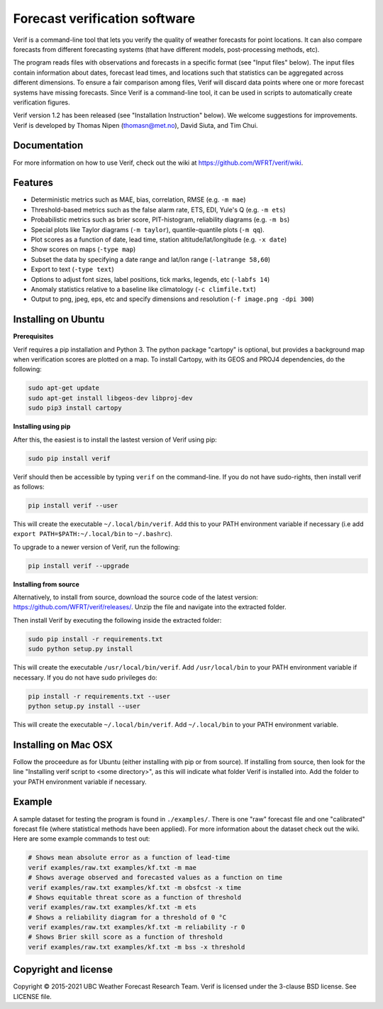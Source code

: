 Forecast verification software
==============================
.. image:: https://img.shields.io/github/v/release/WFRT/verif.svg
  :target: https://github.com/WFRT/verif/releases
.. image:: https://github.com/WFRT/verif/actions/workflows/python-package.yml/badge.svg
  :target: https://github.com/WFRT/verif/actions/workflows/python-package.yml

Verif is a command-line tool that lets you verify the quality of weather forecasts for point
locations. It can also compare forecasts from different forecasting systems (that have different
models, post-processing methods, etc).

The program reads files with observations and forecasts in a specific format (see "Input files"
below). The input files contain information about dates, forecast lead times, and locations such
that statistics can be aggregated across different dimensions. To ensure a fair comparison among
files, Verif will discard data points where one or more forecast systems have missing forecasts.
Since Verif is a command-line tool, it can be used in scripts to automatically create
verification figures.

Verif version 1.2 has been released (see "Installation Instruction" below). We welcome suggestions
for improvements. Verif is developed by Thomas Nipen (thomasn@met.no), David Siuta, and Tim Chui.

Documentation
-------------

For more information on how to use Verif, check out the wiki at https://github.com/WFRT/verif/wiki.

Features
--------

* Deterministic metrics such as MAE, bias, correlation, RMSE (e.g. ``-m mae``)
* Threshold-based metrics such as the false alarm rate, ETS, EDI, Yule's Q (e.g. ``-m ets``)
* Probabilistic metrics such as brier score, PIT-histogram, reliability diagrams (e.g. ``-m bs``)
* Special plots like Taylor diagrams (``-m taylor``), quantile-quantile plots (``-m qq``).
* Plot scores as a function of date, lead time, station altitude/lat/longitude (e.g. ``-x date``)
* Show scores on maps (``-type map``)
* Subset the data by specifying a date range and lat/lon range (``-latrange 58,60``)
* Export to text (``-type text``)
* Options to adjust font sizes, label positions, tick marks, legends, etc (``-labfs 14``)
* Anomaly statistics relative to a baseline like climatology (``-c climfile.txt``)
* Output to png, jpeg, eps, etc and specify dimensions and resolution (``-f image.png -dpi 300``)

.. image:: other/image.jpg
    :alt: Example plots
    :width: 400
    :align: center

Installing on Ubuntu
--------------------

**Prerequisites**

Verif requires a pip installation and Python 3. The python package "cartopy" is optional, but provides
a background map when verification scores are plotted on a map. To install Cartopy, with its GEOS and
PROJ4 dependencies, do the following:

.. code-block:: bash

  sudo apt-get update
  sudo apt-get install libgeos-dev libproj-dev
  sudo pip3 install cartopy

**Installing using pip**

After this, the easiest is to install the lastest version of Verif using pip:

.. code-block:: bash

   sudo pip install verif

Verif should then be accessible by typing ``verif`` on the command-line. If you do not have
sudo-rights, then install verif as follows:

.. code-block:: bash

   pip install verif --user

This will create the executable ``~/.local/bin/verif``. Add this to your PATH environment
variable if necessary (i.e add ``export PATH=$PATH:~/.local/bin`` to ``~/.bashrc``).

To upgrade to a newer version of Verif, run the following:

.. code-block:: bash

   pip install verif --upgrade

**Installing from source**

Alternatively, to install from source, download the source code of the latest version:
https://github.com/WFRT/verif/releases/. Unzip the file and navigate into the extracted folder.

Then install Verif by executing the following inside the extracted folder:

.. code-block:: bash

  sudo pip install -r requirements.txt
  sudo python setup.py install

This will create the executable ``/usr/local/bin/verif``. Add ``/usr/local/bin`` to your PATH environment
variable if necessary. If you do not have sudo privileges do:

.. code-block:: bash

  pip install -r requirements.txt --user
  python setup.py install --user

This will create the executable ``~/.local/bin/verif``. Add ``~/.local/bin`` to your PATH environment
variable.

Installing on Mac OSX
---------------------

Follow the proceedure as for Ubuntu (either installing with pip or from source). If installing from
source, then look for the line "Installing verif script to <some directory>", as this will indicate
what folder Verif is installed into. Add the folder to your PATH environment variable if necessary.

Example
--------
A sample dataset for testing the program is found in ``./examples/``. There is one "raw" forecast file and
one "calibrated" forecast file (where statistical methods have been applied). For more information
about the dataset check out the wiki. Here are some example commands to test out:

.. code-block:: bash

   # Shows mean absolute error as a function of lead-time
   verif examples/raw.txt examples/kf.txt -m mae
   # Shows average observed and forecasted values as a function on time
   verif examples/raw.txt examples/kf.txt -m obsfcst -x time
   # Shows equitable threat score as a function of threshold
   verif examples/raw.txt examples/kf.txt -m ets
   # Shows a reliability diagram for a threshold of 0 °C
   verif examples/raw.txt examples/kf.txt -m reliability -r 0
   # Shows Brier skill score as a function of threshold
   verif examples/raw.txt examples/kf.txt -m bss -x threshold

Copyright and license
---------------------

Copyright © 2015-2021 UBC Weather Forecast Research Team. Verif is licensed under the 3-clause
BSD license. See LICENSE file.
